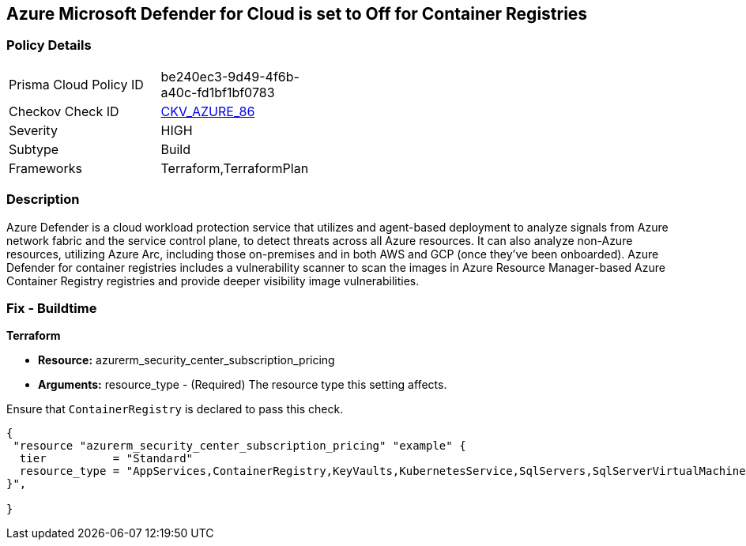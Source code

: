 == Azure Microsoft Defender for Cloud is set to Off for Container Registries


=== Policy Details 

[width=45%]
[cols="1,1"]
|=== 
|Prisma Cloud Policy ID 
| be240ec3-9d49-4f6b-a40c-fd1bf1bf0783

|Checkov Check ID 
| https://github.com/bridgecrewio/checkov/tree/master/checkov/terraform/checks/resource/azure/AzureDefenderOnContainerRegistry.py[CKV_AZURE_86]

|Severity
|HIGH

|Subtype
|Build

|Frameworks
|Terraform,TerraformPlan

|=== 



=== Description 


Azure Defender is a cloud workload protection service that utilizes and agent-based deployment to analyze signals from Azure network fabric and the service control plane, to detect threats across all Azure resources.
It can also analyze non-Azure resources, utilizing Azure Arc, including those on-premises and in both AWS and GCP (once they've been onboarded).
Azure Defender for container registries includes a vulnerability scanner to scan the images in Azure Resource Manager-based Azure Container Registry registries and provide deeper visibility image vulnerabilities.

=== Fix - Buildtime


*Terraform* 


* *Resource:* azurerm_security_center_subscription_pricing
* *Arguments:* resource_type - (Required) The resource type this setting affects.

Ensure that `ContainerRegistry` is declared to pass this check.


[source,go]
----
{
 "resource "azurerm_security_center_subscription_pricing" "example" {
  tier          = "Standard"
  resource_type = "AppServices,ContainerRegistry,KeyVaults,KubernetesService,SqlServers,SqlServerVirtualMachines,StorageAccounts,VirtualMachines,ARM,DNS"
}",

}
----
